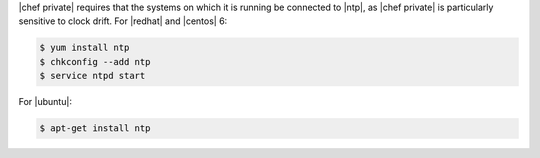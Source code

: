 .. The contents of this file may be included in multiple topics.
.. This file should not be changed in a way that hinders its ability to appear in multiple documentation sets.

|chef private| requires that the systems on which it is running be connected to |ntp|, as |chef private| is particularly sensitive to clock drift. For |redhat| and |centos| 6:

.. code-block:: bash

   $ yum install ntp
   $ chkconfig --add ntp
   $ service ntpd start

For |ubuntu|:

.. code-block:: bash

   $ apt-get install ntp
